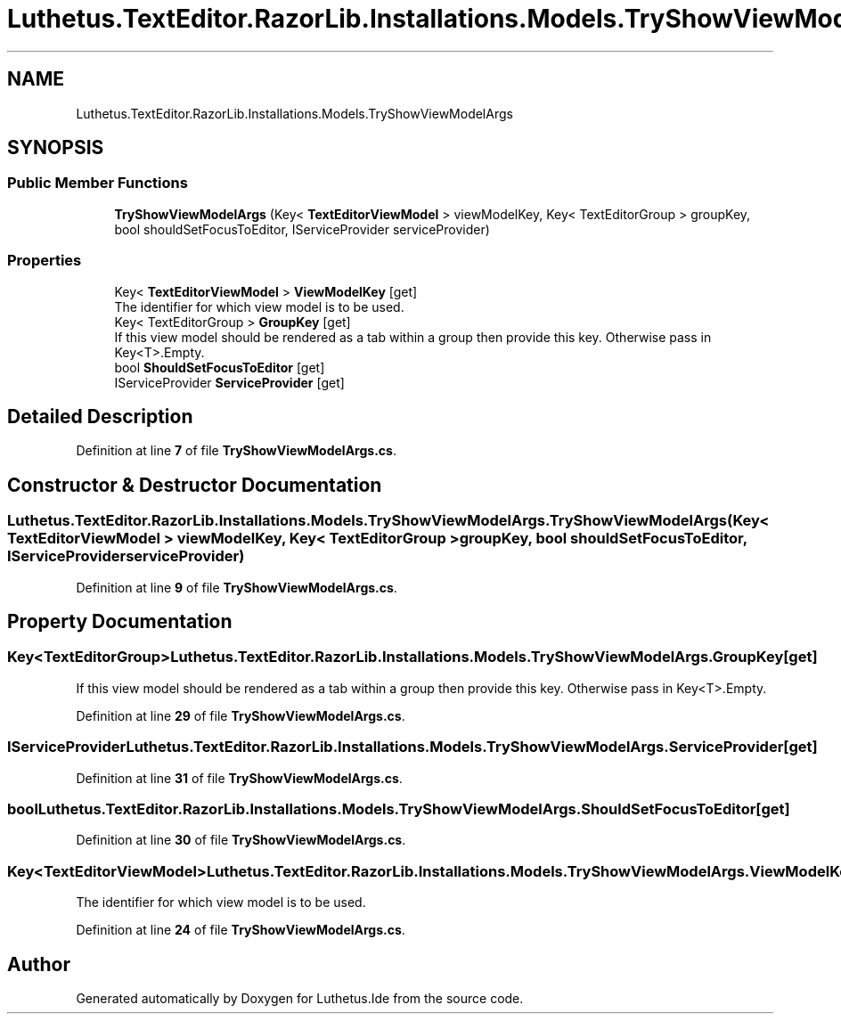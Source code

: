 .TH "Luthetus.TextEditor.RazorLib.Installations.Models.TryShowViewModelArgs" 3 "Version 1.0.0" "Luthetus.Ide" \" -*- nroff -*-
.ad l
.nh
.SH NAME
Luthetus.TextEditor.RazorLib.Installations.Models.TryShowViewModelArgs
.SH SYNOPSIS
.br
.PP
.SS "Public Member Functions"

.in +1c
.ti -1c
.RI "\fBTryShowViewModelArgs\fP (Key< \fBTextEditorViewModel\fP > viewModelKey, Key< TextEditorGroup > groupKey, bool shouldSetFocusToEditor, IServiceProvider serviceProvider)"
.br
.in -1c
.SS "Properties"

.in +1c
.ti -1c
.RI "Key< \fBTextEditorViewModel\fP > \fBViewModelKey\fP\fR [get]\fP"
.br
.RI "The identifier for which view model is to be used\&. "
.ti -1c
.RI "Key< TextEditorGroup > \fBGroupKey\fP\fR [get]\fP"
.br
.RI "If this view model should be rendered as a tab within a group then provide this key\&. Otherwise pass in Key<T>\&.Empty\&. "
.ti -1c
.RI "bool \fBShouldSetFocusToEditor\fP\fR [get]\fP"
.br
.ti -1c
.RI "IServiceProvider \fBServiceProvider\fP\fR [get]\fP"
.br
.in -1c
.SH "Detailed Description"
.PP 
Definition at line \fB7\fP of file \fBTryShowViewModelArgs\&.cs\fP\&.
.SH "Constructor & Destructor Documentation"
.PP 
.SS "Luthetus\&.TextEditor\&.RazorLib\&.Installations\&.Models\&.TryShowViewModelArgs\&.TryShowViewModelArgs (Key< \fBTextEditorViewModel\fP > viewModelKey, Key< TextEditorGroup > groupKey, bool shouldSetFocusToEditor, IServiceProvider serviceProvider)"

.PP
Definition at line \fB9\fP of file \fBTryShowViewModelArgs\&.cs\fP\&.
.SH "Property Documentation"
.PP 
.SS "Key<TextEditorGroup> Luthetus\&.TextEditor\&.RazorLib\&.Installations\&.Models\&.TryShowViewModelArgs\&.GroupKey\fR [get]\fP"

.PP
If this view model should be rendered as a tab within a group then provide this key\&. Otherwise pass in Key<T>\&.Empty\&. 
.PP
Definition at line \fB29\fP of file \fBTryShowViewModelArgs\&.cs\fP\&.
.SS "IServiceProvider Luthetus\&.TextEditor\&.RazorLib\&.Installations\&.Models\&.TryShowViewModelArgs\&.ServiceProvider\fR [get]\fP"

.PP
Definition at line \fB31\fP of file \fBTryShowViewModelArgs\&.cs\fP\&.
.SS "bool Luthetus\&.TextEditor\&.RazorLib\&.Installations\&.Models\&.TryShowViewModelArgs\&.ShouldSetFocusToEditor\fR [get]\fP"

.PP
Definition at line \fB30\fP of file \fBTryShowViewModelArgs\&.cs\fP\&.
.SS "Key<\fBTextEditorViewModel\fP> Luthetus\&.TextEditor\&.RazorLib\&.Installations\&.Models\&.TryShowViewModelArgs\&.ViewModelKey\fR [get]\fP"

.PP
The identifier for which view model is to be used\&. 
.PP
Definition at line \fB24\fP of file \fBTryShowViewModelArgs\&.cs\fP\&.

.SH "Author"
.PP 
Generated automatically by Doxygen for Luthetus\&.Ide from the source code\&.
